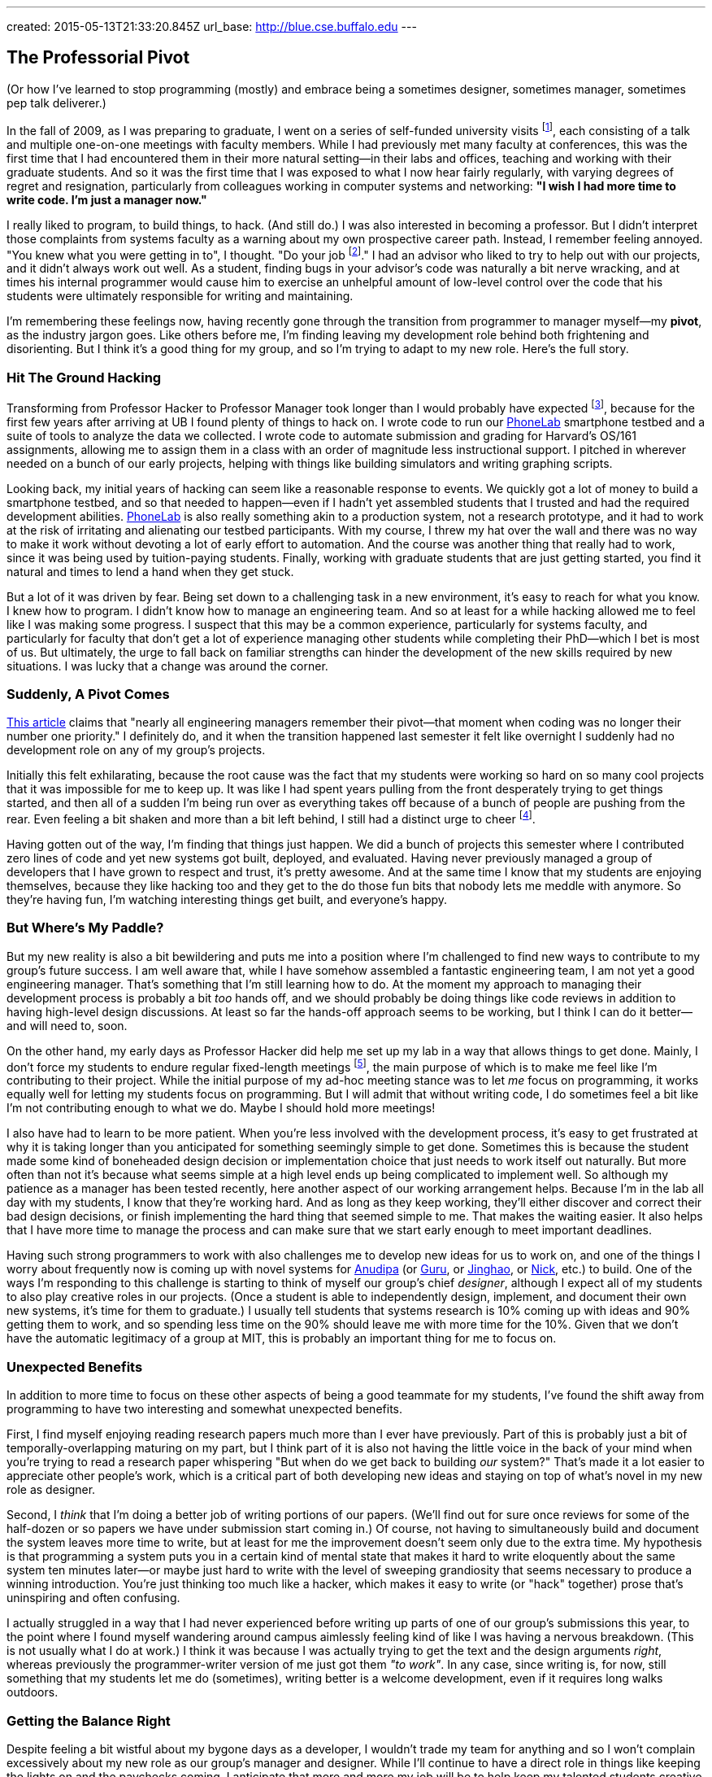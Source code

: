 ---
created: 2015-05-13T21:33:20.845Z
url_base: http://blue.cse.buffalo.edu
---

== The Professorial Pivot

[.snippet]
--

(Or how I've learned to stop programming (mostly) and embrace being
a sometimes designer, sometimes manager, sometimes pep talk deliverer.)

[.lead]
In the fall of 2009, as I was preparing to graduate, I went on a series of
self-funded university visits footnote:[This used to be referred to as an
academically-inclined PhD candidates "fall tour", although I haven't heard
this term used recently.], each consisting of a talk and multiple one-on-one
meetings with faculty members. While I had previously met many faculty at
conferences, this was the first time that I had encountered them in their
more natural setting--in their labs and offices, teaching and working with
their graduate students. And so it was the first time that I was exposed to
what I now hear fairly regularly, with varying degrees of regret and
resignation, particularly from colleagues working in computer systems and
networking: *"I wish I had more time to write code. I'm just a manager now."*

I really liked to program, to build things, to hack. (And still do.) I was
also interested in becoming a professor. But I didn't interpret those
complaints from systems faculty as a warning about my own prospective career
path. Instead, I remember feeling annoyed. "You knew what you were getting in
to", I thought. "Do your job footnote:[To quote the
http://whdh.images.worldnow.com/images/6436845_G.jpg[2014 Patriots].]." I had
an advisor who liked to try to help out with our projects, and it didn't
always work out well. As a student, finding bugs in your advisor's code was
naturally a bit nerve wracking, and at times his internal programmer would
cause him to exercise an unhelpful amount of low-level control over the code
that his students were ultimately responsible for writing and maintaining.

I'm remembering these feelings now, having recently gone through the
transition from programmer to manager myself--my *pivot*, as the industry
jargon goes. Like others before me, I'm finding leaving my development role
behind both frightening and disorienting. But I think it's a good thing for
my group, and so I'm trying to adapt to my new role. [.readmore.remove]#Here's the
full story.#

--

=== Hit The Ground Hacking

Transforming from Professor Hacker to Professor Manager took longer than I
would probably have expected footnote:[Had I thought about it, which I
didn't], because for the first few years after arriving at UB I found plenty
of things to hack on. I wrote code to run our
http://www.phone-lab.org[PhoneLab] smartphone testbed and a suite of tools to
analyze the data we collected. I wrote code to automate submission and
grading for Harvard's OS/161 assignments, allowing me to assign them in a
class with an order of magnitude less instructional support. I pitched in
wherever needed on a bunch of our early projects, helping with things like
building simulators and writing graphing scripts.

Looking back, my initial years of hacking can seem like a reasonable response
to events. We quickly got a lot of money to build a smartphone testbed, and
so that needed to happen--even if I hadn't yet assembled students that I
trusted and had the required development abilities.
http://www.phone-lab.org[PhoneLab] is also really something akin to a
production system, not a research prototype, and it had to work at the risk
of irritating and alienating our testbed participants. With my course, I
threw my hat over the wall and there was no way to make it work without
devoting a lot of early effort to automation. And the course was another
thing that really had to work, since it was being used by tuition-paying
students. Finally, working with graduate students that are just getting
started, you find it natural and times to lend a hand when they get stuck.

But a lot of it was driven by fear. [.pullquote]#Being set down to a
challenging task in a new environment, it's easy to reach for what you know.#
I knew how to program. I didn't know how to manage an engineering team. And
so at least for a while hacking allowed me to feel like I was making some
progress. I suspect that this may be a common experience, particularly for
systems faculty, and particularly for faculty that don't get a lot of
experience managing other students while completing their PhD--which I bet is
most of us. But ultimately, the urge to fall back on familiar strengths can
hinder the development of the new skills required by new situations. I was
lucky that a change was around the corner.

=== Suddenly, A Pivot Comes

http://firstround.com/review/this-is-what-impactful-engineering-leadership-looks-like/[This
article] claims that "nearly all engineering managers remember their
pivot--that moment when coding was no longer their number one priority." I
definitely do, and it when the transition happened last semester it felt like
overnight I suddenly had no development role on any of my group's projects.

Initially this felt exhilarating, because the root cause was the fact that my
students were working so hard on so many cool projects that it was impossible
for me to keep up. It was like I had spent years pulling from the front
desperately trying to get things started, and then all of a sudden I'm being
run over as everything takes off because of a bunch of people are pushing
from the rear. Even feeling a bit shaken and more than a bit left behind, I
still had a distinct urge to cheer footnote:[Which is one of the things I
still get to do. I've been joking with my students that one of my remaining
roles is giving motivational speeches, when needed.].

[.pullquote]#Having gotten out of the way, I'm finding that things just
happen.# We did a bunch of projects this semester where I contributed zero
lines of code and yet new systems got built, deployed, and evaluated. Having
never previously managed a group of developers that I have grown to respect
and trust, it's pretty awesome. And at the same time I know that my students
are enjoying themselves, because they like hacking too and they get to the do
those fun bits that nobody lets me meddle with anymore. So they're having
fun, I'm watching interesting things get built, and everyone's happy.

=== But Where's My Paddle?

But my new reality is also a bit bewildering and puts me into a position
where I'm challenged to find new ways to contribute to my group's future
success. I am well aware that, while I have somehow assembled a fantastic
engineering team, I am not yet a good engineering manager. That's something
that I'm still learning how to do. At the moment my approach to managing
their development process is probably a bit _too_ hands off, and we should
probably be doing things like code reviews in addition to having high-level
design discussions. At least so far the hands-off approach seems to be
working, but I think I can do it better--and will need to, soon.

On the other hand, my early days as Professor Hacker did help me set up my
lab in a way that allows things to get done. Mainly, I don't force my
students to endure regular fixed-length meetings footnote:[Academic meeting
styles deserve--and will get--their own post.], the main purpose of which is
to make me feel like I'm contributing to their project. While the initial
purpose of my ad-hoc meeting stance was to let _me_ focus on programming, it
works equally well for letting my students focus on programming. But I will
admit that without writing code, I do sometimes feel a bit like I'm not
contributing enough to what we do. Maybe I should hold more meetings!

I also have had to learn to be more patient. When you're less involved with
the development process, it's easy to get frustrated at why it is taking
longer than you anticipated for something seemingly simple to get done.
Sometimes this is because the student made some kind of boneheaded design
decision or implementation choice that just needs to work itself out
naturally. But more often than not it's because what seems simple at a high
level ends up being complicated to implement well. So although my patience as
a manager has been tested recently, here another aspect of our working
arrangement helps. Because I'm in the lab all day with my students, I know
that they're working hard. And as long as they keep working, they'll either
discover and correct their bad design decisions, or finish implementing the
hard thing that seemed simple to me. That makes the waiting easier. It also
helps that I have more time to manage the process and can make sure that we
start early enough to meet important deadlines.

Having such strong programmers to work with also challenges me to develop new
ideas for us to work on, and one of the things I worry about frequently now
is coming up with novel systems for link:/people/anudipa/[Anudipa] (or
link:/people/gurupras/[Guru], or link:/people/jinghaos[Jinghao], or
link:/people/nvdirien/[Nick], etc.) to build. One of the ways I'm responding
to this challenge is starting to think of myself our group's chief
_designer_, although I expect all of my students to also play creative roles
in our projects. (Once a student is able to independently design, implement,
and document their own new systems, it's time for them to graduate.) I
usually tell students that systems research is 10% coming up with ideas and
90% getting them to work, and so spending less time on the 90% should leave
me with more time for the 10%. Given that we don't have the automatic
legitimacy of a group at MIT, this is probably an important thing for me to
focus on.

=== Unexpected Benefits

In addition to more time to focus on these other aspects of being a good
teammate for my students, I've found the shift away from programming to have
two interesting and somewhat unexpected benefits.

First, I find myself enjoying reading research papers much more than I ever
have previously. Part of this is probably just a bit of
temporally-overlapping maturing on my part, but I think part of it is also
not having the little voice in the back of your mind when you're trying to
read a research paper whispering "But when do we get back to building _our_
system?" That's made it a lot easier to appreciate other people's work, which
is a critical part of both developing new ideas and staying on top of what's
novel in my new role as designer.

Second, I _think_ that I'm doing a better job of writing portions of our
papers. (We'll find out for sure once reviews for some of the half-dozen or
so papers we have under submission start coming in.) Of course, not having to
simultaneously build and document the system leaves more time to write, but
at least for me the improvement doesn't seem only due to the extra time. My
hypothesis is that programming a system puts you in a certain kind of mental
state that makes it hard to write eloquently about the same system ten
minutes later--or maybe just hard to write with the level of sweeping
grandiosity that seems necessary to produce a winning introduction. You're
just thinking too much like a hacker, which makes it easy to write (or "hack"
together) prose that's uninspiring and often confusing.

I actually struggled in a way that I had never experienced before writing up
parts of one of our group's submissions this year, to the point where I found
myself wandering around campus aimlessly feeling kind of like I was having a
nervous breakdown. (This is not usually what I do at work.) I think it was
because I was actually trying to get the text and the design arguments
_right_, whereas previously the programmer-writer version of me just got them
_"to work"_. In any case, since writing is, for now, still something that my
students let me do (sometimes), writing better is a welcome development, even
if it requires long walks outdoors.

=== Getting the Balance Right

Despite feeling a bit wistful about my bygone days as a developer, I wouldn't
trade my team for anything and so I won't complain excessively about my new
role as our group's manager and designer. While I'll continue to have a
direct role in things like keeping the lights on and the paychecks coming, I
anticipate that more and more my job will be to help keep my talented
students creative, productive, and happy.

Looking back, I do wish that I had trusted my students more a bit earlier
along and let them take the lead a bit sooner, particularly given how well
that is working out now. But I'm also glad I didn't make the mistake of
trying to be _too_ managerial too soon. That may work fine when there are
already strong students waiting to be led--at top-tier schools, or when
you're joining a department in an area of established strength populated by
strong colleagues. [.pullquote]#But in other cases I think it's more
important for early-stage faculty to establish an example of the kind of
graduate student they want their students to be# and then wait for their team
to materialize. After all, everyone knows what they say about a leader
without any followers.

I am plotting to find a way to start writing some code again. Part of the
reason is to follow link:/people/jinghaos[Jinghao's] advice, who reminded me
to "stay sharp." Part of the reason is to continue to participate in the
hacker culture that attracted these strong students to my group in the first
place. But part of the reason is simpler: I still like to hack.

So what to work on? At this point I've decided fairly categorically _not_ to
take development roles on our research projects, since this is something that
on every level is better left to my students. Happily, there are still a lot
of non-research development tasks left for Professor Hacker to work on. Like
building this website, and updating our http://www.phone-lab.org[PhoneLab]
infrastructure and tools. I have some new ideas I want to try out in the
classroom that will require some new online infrastructure, and I've been
promising myself that after over a decade I would finally repeat the OS
projects I assign to students footnote:[That's pretty much pure pleasure.].
So there's enough to keep me busy and give me the opportunity to maintain my
skill set--keep my code hand dirty, as we say.

And while it may not count as coding, I can always write on our new blog.
